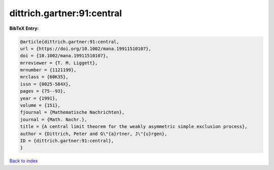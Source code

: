 dittrich.gartner:91:central
===========================

.. :cite:t:`dittrich.gartner:91:central`

.. bibliography:: ../../All.bib

**BibTeX Entry:**

.. code-block:: bibtex

   @article{dittrich.gartner:91:central,
   url = {https://doi.org/10.1002/mana.19911510107},
   doi = {10.1002/mana.19911510107},
   mrreviewer = {T. M. Liggett},
   mrnumber = {1121199},
   mrclass = {60K35},
   issn = {0025-584X},
   pages = {75--93},
   year = {1991},
   volume = {151},
   fjournal = {Mathematische Nachrichten},
   journal = {Math. Nachr.},
   title = {A central limit theorem for the weakly asymmetric simple exclusion process},
   author = {Dittrich, Peter and G\"{a}rtner, J\"{u}rgen},
   ID = {dittrich.gartner:91:central},
   }

`Back to index <../index>`_
